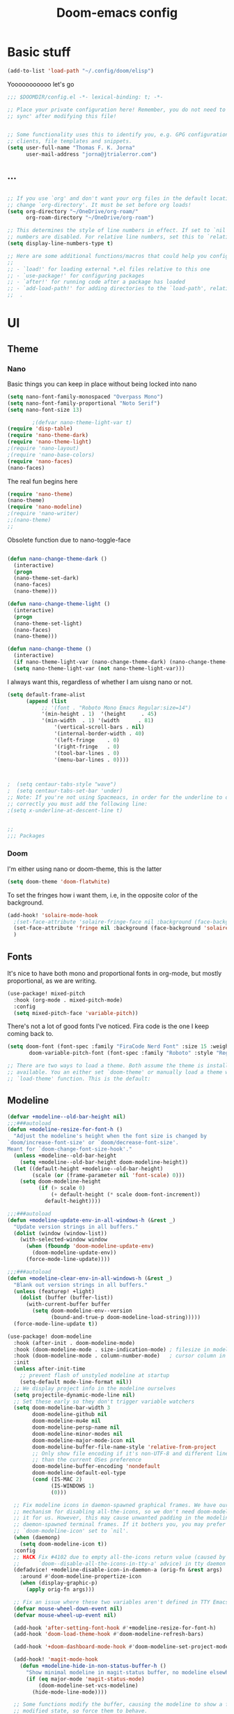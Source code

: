 #+title:Doom-emacs config
* Basic stuff
#+begin_src emacs-lisp :tangle yes
(add-to-list 'load-path "~/.config/doom/elisp")
#+end_src

  Yooooooooooo let's go

#+BEGIN_SRC emacs-lisp :tangle yes
;;; $DOOMDIR/config.el -*- lexical-binding: t; -*-

;; Place your private configuration here! Remember, you do not need to run 'doom
;; sync' after modifying this file!


;; Some functionality uses this to identify you, e.g. GPG configuration, email
;; clients, file templates and snippets.
(setq user-full-name "Thomas F. K. Jorna"
      user-mail-address "jorna@jtrialerror.com")
#+end_src
** ...
#+begin_src emacs-lisp :tangle yes

;; If you use `org' and don't want your org files in the default location below,
;; change `org-directory'. It must be set before org loads!
(setq org-directory "~/OneDrive/org-roam/"
      org-roam-directory "~/OneDrive/org-roam")

;; This determines the style of line numbers in effect. If set to `nil', line
;; numbers are disabled. For relative line numbers, set this to `relative'.
(setq display-line-numbers-type t)

;; Here are some additional functions/macros that could help you configure Doom:
;;
;; - `load!' for loading external *.el files relative to this one
;; - `use-package!' for configuring packages
;; - `after!' for running code after a package has loaded
;; - `add-load-path!' for adding directories to the `load-path', relative to
;;  .
#+end_src
* UI


** Theme
*** Nano

     Basic things you can keep in place without being locked into nano
  #+begin_src emacs-lisp :tangle no
(setq nano-font-family-monospaced "Overpass Mono")
(setq nano-font-family-proportional "Noto Serif")
(setq nano-font-size 13)

        ;(defvar nano-theme-light-var t)
(require 'disp-table)
(require 'nano-theme-dark)
(require 'nano-theme-light)
;(require 'nano-layout)
;(require 'nano-base-colors)
(require 'nano-faces)
(nano-faces)
  #+end_src

  The real fun begins here
  #+begin_src emacs-lisp :tangle no
(require 'nano-theme)
(nano-theme)
(require 'nano-modeline)
;(require 'nano-writer)
;;(nano-theme)
;;
  #+end_src

  Obsolete function due to nano-toggle-face
  #+begin_src emacs-lisp :tangle no

(defun nano-change-theme-dark ()
  (interactive)
  (progn
  (nano-theme-set-dark)
  (nano-faces)
  (nano-theme)))

(defun nano-change-theme-light ()
  (interactive)
  (progn
  (nano-theme-set-light)
  (nano-faces)
  (nano-theme)))

(defun nano-change-theme ()
  (interactive)
  (if nano-theme-light-var (nano-change-theme-dark) (nano-change-theme-light))
  (setq nano-theme-light-var (not nano-theme-light-var)))
  #+end_src

  I always want this, regardless of whether I am uisng nano or not.

  #+begin_src emacs-lisp :tangle yes
(setq default-frame-alist
      (append (list
	       ;; '(font . "Roboto Mono Emacs Regular:size=14")
	       '(min-height . 1)  '(height     . 45)
	       '(min-width  . 1) '(width      . 81)
               '(vertical-scroll-bars . nil)
               '(internal-border-width . 40)
               '(left-fringe    . 0)
               '(right-fringe   . 0)
               '(tool-bar-lines . 0)
               '(menu-bar-lines . 0))))



;  (setq centaur-tabs-style "wave")
;  (setq centaur-tabs-set-bar 'under)
;; Note: If you're not using Spacmeacs, in order for the underline to display
;; correctly you must add the following line:
;(setq x-underline-at-descent-line t)


;;
;;; Packages
  #+end_src
*** Doom
   I'm either using nano or doom-theme, this is the latter
   #+begin_src emacs-lisp :tangle yes
(setq doom-theme 'doom-flatwhite)
   #+end_src

To set the fringes how i want them, i.e, in the opposite color of the background.
#+begin_src emacs-lisp :tangle yes
(add-hook! 'solaire-mode-hook
  ;(set-face-attribute 'solaire-fringe-face nil :background (face-background 'solaire-hl-line-face))
  (set-face-attribute 'fringe nil :background (face-background 'solaire-default-face))
  )
#+end_src

** Fonts

It's nice to have both mono and proportional fonts in org-mode, but mostly proportional, as we are writing.
#+begin_src emacs-lisp :tangle yes
(use-package! mixed-pitch
  :hook (org-mode . mixed-pitch-mode)
  :config
  (setq mixed-pitch-face 'variable-pitch))
#+end_src

There's not a lot of good fonts I've noticed. Fira code is the one I keep coming back to.
#+begin_src emacs-lisp :tangle yes
(setq doom-font (font-spec :family "FiraCode Nerd Font" :size 15 :weight 'light)
       doom-variable-pitch-font (font-spec :family "Roboto" :style "Regular" :size 12 :weight 'regular))

;; There are two ways to load a theme. Both assume the theme is installed and
;; available. You an either set `doom-theme' or manually load a theme with the
;; `load-theme' function. This is the default:
#+end_src

** Modeline
#+begin_src emacs-lisp :tangle no
(defvar +modeline--old-bar-height nil)
;;;###autoload
(defun +modeline-resize-for-font-h ()
  "Adjust the modeline's height when the font size is changed by
`doom/increase-font-size' or `doom/decrease-font-size'.
Meant for `doom-change-font-size-hook'."
  (unless +modeline--old-bar-height
    (setq +modeline--old-bar-height doom-modeline-height))
  (let ((default-height +modeline--old-bar-height)
        (scale (or (frame-parameter nil 'font-scale) 0)))
    (setq doom-modeline-height
          (if (> scale 0)
              (+ default-height (* scale doom-font-increment))
            default-height))))

;;;###autoload
(defun +modeline-update-env-in-all-windows-h (&rest _)
  "Update version strings in all buffers."
  (dolist (window (window-list))
    (with-selected-window window
      (when (fboundp 'doom-modeline-update-env)
        (doom-modeline-update-env))
      (force-mode-line-update))))

;;;###autoload
(defun +modeline-clear-env-in-all-windows-h (&rest _)
  "Blank out version strings in all buffers."
  (unless (featurep! +light)
    (dolist (buffer (buffer-list))
      (with-current-buffer buffer
        (setq doom-modeline-env--version
              (bound-and-true-p doom-modeline-load-string)))))
  (force-mode-line-update t))

(use-package! doom-modeline
  :hook (after-init . doom-modeline-mode)
  :hook (doom-modeline-mode . size-indication-mode) ; filesize in modeline
  :hook (doom-modeline-mode . column-number-mode)   ; cursor column in modeline
  :init
  (unless after-init-time
    ;; prevent flash of unstyled modeline at startup
    (setq-default mode-line-format nil))
  ;; We display project info in the modeline ourselves
  (setq projectile-dynamic-mode-line nil)
  ;; Set these early so they don't trigger variable watchers
  (setq doom-modeline-bar-width 3
        doom-modeline-github nil
        doom-modeline-mu4e nil
        doom-modeline-persp-name nil
        doom-modeline-minor-modes nil
        doom-modeline-major-mode-icon nil
        doom-modeline-buffer-file-name-style 'relative-from-project
        ;; Only show file encoding if it's non-UTF-8 and different line endings
        ;; than the current OSes preference
        doom-modeline-buffer-encoding 'nondefault
        doom-modeline-default-eol-type
        (cond (IS-MAC 2)
              (IS-WINDOWS 1)
              (0)))

  ;; Fix modeline icons in daemon-spawned graphical frames. We have our own
  ;; mechanism for disabling all-the-icons, so we don't need doom-modeline to do
  ;; it for us. However, this may cause unwanted padding in the modeline in
  ;; daemon-spawned terminal frames. If it bothers you, you may prefer
  ;; `doom-modeline-icon' set to `nil'.
  (when (daemonp)
    (setq doom-modeline-icon t))
  :config
  ;; HACK Fix #4102 due to empty all-the-icons return value (caused by
  ;;      `doom--disable-all-the-icons-in-tty-a' advice) in tty daemon frames.
  (defadvice! +modeline-disable-icon-in-daemon-a (orig-fn &rest args)
    :around #'doom-modeline-propertize-icon
    (when (display-graphic-p)
      (apply orig-fn args)))

  ;; Fix an issue where these two variables aren't defined in TTY Emacs on MacOS
  (defvar mouse-wheel-down-event nil)
  (defvar mouse-wheel-up-event nil)

  (add-hook 'after-setting-font-hook #'+modeline-resize-for-font-h)
  (add-hook 'doom-load-theme-hook #'doom-modeline-refresh-bars)

  (add-hook '+doom-dashboard-mode-hook #'doom-modeline-set-project-modeline)

  (add-hook! 'magit-mode-hook
    (defun +modeline-hide-in-non-status-buffer-h ()
      "Show minimal modeline in magit-status buffer, no modeline elsewhere."
      (if (eq major-mode 'magit-status-mode)
          (doom-modeline-set-vcs-modeline)
        (hide-mode-line-mode))))

  ;; Some functions modify the buffer, causing the modeline to show a false
  ;; modified state, so force them to behave.
  (defadvice! +modeline--inhibit-modification-hooks-a (orig-fn &rest args)
    :around #'ws-butler-after-save
    (with-silent-modifications (apply orig-fn args))))
#+end_src

#+begin_src emacs-lisp :tangle no
(defun doom-modeline--set-char-widths (alist)
  "Set correct widths of icons characters in ALIST."
  (while (char-table-parent char-width-table)
    (setq char-width-table (char-table-parent char-width-table)))
  (dolist (pair alist)
    (let ((width 1)
          (chars (cdr pair))
          (table (make-char-table nil)))
      (dolist (char chars)
        (set-char-table-range table char width))
      (optimize-char-table table)
      (set-char-table-parent table char-width-table)
      (setq char-width-table table))))

#+end_src
*** Doom-modeline settings

#+begin_src elisp :tangle yes
(after! doom-modeline
  (setq doom-modeline-enable-word-count t
        doom-modeline-header-line nil
        ;doom-modeline-hud nil
        doom-themes-padded-modeline t
        doom-flatwhite-brighter-modeline nil
        doom-plain-brighter-modeline nil))
(add-hook! 'doom-modeline-mode-hook
           (progn
  (set-face-attribute 'header-line nil
                      :background (face-background 'mode-line)
                      :foreground (face-foreground 'mode-line))
  ))
#+end_src

Trying to make my own thing work
#+begin_src emacs-lisp :tangle yes
(after! doom-modeline
  (doom-modeline-def-modeline 'main
    '(bar matches buffer-info vcs word-count)
    '(buffer-position misc-info major-mode)))
#+end_src

*** Mlscroll

    Very cool indicator of where you are in the buffer. Works not that well with `doom-modeline` though.

#+begin_src emacs-lisp :tangle no
(use-package! mlscroll
  :preface
  ;(setq mlscroll-mode-line-font-width 9)
  :init
  (message "Init mode line %s" 'mode-line)
  (setq mlscroll-right-align nil)
  (add-to-list 'mode-line-misc-info '(:eval (mlscroll-mode-line)) 'append)
  (setq mlscroll-width-chars 15)
  (setq mlscroll-border 6)
  (setq mlscroll-in-color "#555555")
  ;(setq mlscroll-mode-line-font-width 9)
  :config
  (mlscroll-mode 1)
  ;(setq mlscroll-mode-line-font-with 9)
  )
#+end_src



** Startup

   #+begin_src emacs-lisp :tangle no
(use-package! dashboard
  :init
  (dashboard-setup-startup-hook)
  ;(setq initial-buffer-choice
  ;      (lambda () (get-buffer "*dashboard*")))
  :config
  (setq dashboard-center-content t
        dashboard-banner-logo-title "Emacs"
        dashboard-startup-banner 'logo
        dashboard-set-file-icons t
        dashboard-set-heading-icons t
        dashboard-set-init-info t
        dashboard-week-agenda t
        ))
   #+end_src

** Centaur tabs

Love me some tabs, but the doom defaults could be better.
#+begin_src emacs-lisp :tangle yes
(after! centaur-tabs
  (setq centaur-tabs-style "wave"))
#+end_src

** Ivy
The Doom defaults are nice, but I really dislike that  the size of the posframe keeps changing.
Also I want it to be on top and with some margin, which requires some extra config
#+begin_src emacs-lisp :tangle no
(defvar ivy-posframewidth 120)
(setq ivy-posframe-width
  (round (* 0.6 (frame-width))))

;; Please just keep the width fixed
(defun set-ivy-posframe-width ()
  (progn
(setq ivy-posframe-width
  (round (* 0.6 (frame-width))))
(setq      ivy-posframe-parameters
        `((min-width . 90)
          (width . ,ivy-posframe-width)
          (height . ,ivy-height)
          ))))

(defun posframe-poshandler-frame-top-center-margin (info)
  "Posframe's position handler.
Get a position which let posframe stay onto its
parent-frame's top center.  The structure of INFO can
be found in docstring of `posframe-show'."
  (cons (/ (- (plist-get info :parent-frame-width)
              (plist-get info :posframe-width))
           2)
        100))

(defun thomas/ivy-posframe-display-at-frame-top-center (str)
  (ivy-posframe--display str #'posframe-poshandler-frame-top-center-margin))


(use-package! ivy-posframe
  :hook (ivy-mode . ivy-posframe-mode)
  :config
  (add-hook! 'ivy-posframe-hook #'set-ivy-posframe-width)
  (setq ivy-fixed-height-minibuffer nil
        ivy-posframe-display-functions-alist '((t . thomas/ivy-posframe-display-at-frame-top-center))
        ivy-posframe-border-width 2
        ivy-posframe-parameters
        `((min-width . 90)
          (width . ,ivy-posframe-width)
          (min-height . ,ivy-height)
          (height . ,ivy-height)
          ))

  ;; default to posframe display function
  ;(setf (alist-get t ivy-posframe-display-functions-alist)
  ;      #'+ivy-display-at-frame-center-near-bottom-fn)


  ;; posframe doesn't work well with async sources (the posframe will
  ;; occasionally stop responding/redrawing), and causes violent resizing of the
  ;; posframe.
  (dolist (fn '(swiper counsel-rg counsel-grep counsel-git-grep))
    (setf (alist-get fn ivy-posframe-display-functions-alist)
          #'ivy-display-function-fallback))

  (add-hook 'doom-after-reload-hook #'posframe-delete-all))
#+end_src

* Org-Mode customization


Allows you to jump in and out of latex fragments without using `C-c C-x C-l` all the time, beautiful.
#+begin_src emacs-lisp :tangle yes
(use-package! org-fragtog
  :after org
  :hook (org-mode . org-fragtog-mode)
  )

#+end_src

Org-appear for everything else.
#+begin_src emacs-lisp :tangle yes
(use-package! org-appear
  :after org
  :hook (org-mode . org-appear-mode)
  :config (setq
           org-appear-autolinks t
           org-appear-autoentities t
           org-appear-autosubmarkers t ))


#+end_src

Buggy yet beautiful transclusion of org-content from another file in the current buffer. Very cool that this is possible, but I don't use it consistently as the "code" is kind of a bitch to write and gets rid of org-roam links.
#+begin_src emacs-lisp :tangle yes
(use-package! org-transclusion
  :after org-roam
  )
#+end_src

Having zero-width spaces can be very useful /sometimes/​!
#+begin_src emacs-lisp :tangle yes

(map! :map org-mode-map
:nie "C-M-SPC" (cmd! (insert "\u200B")))
#+end_src

** Org-roam
Fantastic package which allows you to backlink etc.

*** v2 baby
#+begin_src emacs-lisp :tangle yes
(setq org-roam-v2-ack t)

(use-package! org-roam
  :after org
  :config
  (setq org-roam-v2-ack t)
  (setq org-roam-mode-sections
        (list #'org-roam-backlinks-insert-section
              #'org-roam-reflinks-insert-section
              #'org-roam-unlinked-references-insert-section))
  (org-roam-setup))
 #+end_src

*** Hotter Buffer
#+begin_src emacs-lisp :tangle yes
(defun org-roam-buffer-setup ()
  "Function to make org-roam-buffer more pretty."
  (progn
    (setq-local olivetti-body-width 44)
    (variable-pitch-mode 1)
    (olivetti-mode 1)
    (centaur-tabs-local-mode -1)

  (set-face-background 'magit-section-highlight (face-background 'default))))

(after! org-roam
(add-hook! 'org-roam-mode-hook #'org-roam-buffer-setup))
#+end_src
*** Org-Roam-UI
My baby

#+begin_src emacs-lisp :tangle yes
(use-package! org-roam-ui
  :after org-roam
  :config
  (setq org-roam-ui-open-on-start nil)
  (setq org-roam-ui-browser-function #'xwidget-webkit-browse-url))
#+end_src


*** Org-roam-capture templates

#+begin_src emacs-lisp :tangle yes
(after! org-roam
    (setq org-roam-capture-templates
          `(("s" "standard" plain "%?"
     :if-new
     (file+head "%<%Y%m%d%H%M%S>-${slug}.org"
      "#+title: ${title}\n#+filetags: \n\n ")
     :unnarrowed t)
        ("d" "definition" plain
         "%?"
         :if-new
         (file+head "${slug}.org" "#+title: ${title}\n#+filetags: definition \n\n* Definition\n\n\n* Examples\n")
         :unnarrowed t)
        ("r" "ref" plain "%?"
           :if-new
           (file+head "${citekey}.org"
           "#+title: ${slug}: ${title}\n
\n#+filetags: reference ${keywords} \n
\n* ${title}\n\n
\n* Summary
\n\n\n* Rough note space\n")
           :unnarrowed t)
          ("p" "person" plain "%?"
           :if-new
           (file+head "${slug}.org" "%^{relation|some guy|family|friend|colleague}p %^{birthday}p %^{address}p
,#+title:${slug}\n#+filetags: :person: \n"
                      :unnarrowed t)))))

#+end_src

*** Server
**** Protocol
#+begin_src emacs-lisp :tangle no

;; Since the org module lazy loads org-protocol (waits until an org URL is
;; detected), we can safely chain `org-roam-protocol' to it.
(use-package! org-roam-protocol
  :after org-protocol)
#+end_src

**** Actual server
#+begin_src emacs-lisp :tangle no

(use-package! org-roam-server
  :after org-roam
  :config
  (setq org-roam-server-host "127.0.0.1"
        org-roam-server-port 8081
        org-roam-server-authenticate nil
        org-roam-server-export-inline-images t
        org-roam-server-serve-files nil
        org-roam-server-served-file-extensions '("pdf" "mp4" "ogv")
        org-roam-server-network-poll t
        org-roam-server-network-arrows nil
        org-roam-server-network-label-truncate t
        org-roam-server-network-label-truncate-length 60
        org-roam-server-network-label-wrap-length 20
        org-roam-server-network-vis-options "{\"physics\": {\"stabilization\": {\"iterations\": 100}}}"
        ;i;"{\"physics\": {\"enabled\": true, \"barnesHut\":{\"gravitationalConstant\" : -6000, \"avoidOverlap\" : 0.5, \"springLength\" : 200}, \"stabilization\": {\"enabled\": true, \"iterations\": 30}},
        ;;\"edges\": {\"physics\": true, \"hidden\": false, \"smooth\": {\"enabled\": false, \"type\": \"continuous\"}}}"
        org-roam-server-cite-edge-dashes nil
        org-roam-server-extra-cite-edge-options (list (cons 'width 3))
        ))
#+end_src

Org-roam server does not really work well with with `smart-parens` for some reason, this fixes that.
#+begin_src emacs-lisp :tangle no
(defun org-roam-server-open ()
    "Ensure the server is active, then open the roam graph."
    (interactive)
    (smartparens-global-mode -1)
    (org-roam-server-mode 1)
    (browse-url-xdg-open (format "http://localhost:%d" org-roam-server-port))
    (smartparens-global-mode 1))

;; automatically enable server-mode
(after! org-roam
  (smartparens-global-mode -1)
  (org-roam-server-mode)
  (smartparens-global-mode 1))
#+end_src

*** Citations
#+begin_src emacs-lisp :tangle yes
(use-package! org-ref
    ;:after org-roam
    :config
    (setq
         org-ref-completion-library 'org-ref-ivy-cite
         org-ref-get-pdf-filename-function 'org-ref-get-pdf-filename-helm-bibtex
         org-ref-default-bibliography (list "/Users/thomas/OneDrive/org-roam/bib/Library.bib")
         org-ref-bibliography-notes "/Users/thomas/OneDrive/org-roam/bibnotes.org"
         org-ref-note-title-format "* %y - %t\n :PROPERTIES:\n  :Custom_ID: %k\n  :NOTER_DOCUMENT: %F\n :ROAM_KEY: cite:%k\n  :AUTHOR: %9a\n  :JOURNAL: %j\n  :YEAR: %y\n  :VOLUME: %v\n  :PAGES: %p\n  :DOI: %D\n  :URL: %U\n :END:\n\n"
         org-ref-notes-directory "/Users/thomas/OneDrive/org-roam/"
         org-ref-notes-function 'orb-edit-notes
    ))

(after! org-ref
(setq
 bibtex-completion-notes-path "/Users/thomas/OneDrive/org-roam/"
 bibtex-completion-bibliography "/Users/thomas/OneDrive/org-roam/bib/Library.bib"
 bibtex-completion-pdf-field "file"
 bibtex-completion-notes-template-multiple-files
 (concat
  "#+TITLE: ${title}\n"
  "#+ROAM_KEY: cite:${=key=}\n"
  "* TODO Notes\n"
  ":PROPERTIES:\n"
  ":Custom_ID: ${=key=}\n"
  ":NOTER_DOCUMENT: %(orb-process-file-field \"${=key=}\")\n"
  ":AUTHOR: ${author-abbrev}\n"
  ":JOURNAL: ${journaltitle}\n"
  ":DATE: ${date}\n"
  ":YEAR: ${year}\n"
  ":DOI: ${doi}\n"
  ":URL: ${url}\n"
  ":END:\n\n"
  )
 )
)

#+end_src

Company-org-roam seemed like a good idea, but I never use it.

#+begin_src emacs-lisp :tangle no
        (use-package! company-org-roam
  :after org-roam
  :config
  (set-company-backend! 'org-mode '(company-org-roam company-yasnippet company-dabbrev)))
#+end_src

ORB
#+begin_src emacs-lisp :tangle yes

(use-package! org-roam-bibtex
  :after org-roam
  :hook (org-mode . org-roam-bibtex-mode)
  :config
  (require 'org-ref)
  (setq orb-preformat-keywords
   '("citekey" "title" "url" "file" "author-or-editor" "keywords" "pdf" "doi" "author" "tags" "year" "author-bbrev")))
;)
#+end_src

** To do things with pdfs with

   Don't really use this anymore since zotero got a pdf reader
#+begin_src emacs-lisp :tangle no
   (use-package! org-noter
  :after (:any org pdf-view)
  :config
  (setq
   ;; The WM can handle splits
   ;;org-noter-notes-window-location 'other-frame
   ;; Please stop opening frames
   ;;org-noter-always-create-frame nil
   ;; I want to see the whole file
   org-noter-hide-other nil
   ;; Everything is relative to the rclone mega
   org-noter-notes-search-path "/Users/thomas/OneDrive/org-roam"
   )
  )


(use-package! org-pdftools
  :hook (org-load . org-pdftools-setup-link))
(use-package! org-noter-pdftools
  :after org-noter
  :config
  (with-eval-after-load 'pdf-annot
    (add-hook 'pdf-annot-activate-handler-functions #'org-noter-pdftools-jump-to-note)))


#+end_src

nroam puts the org-roam buffer on the bottom, much more natural and less obstrustive, but not does cause some problems.
#+begin_src emacs-lisp :tangle no
        (use-package! nroam
  :after org-roam
  :config
  (add-hook 'org-roam-mode-hook  #'nroam-setup-maybe)
)


#+end_src

*** Org-ol

    Outliners on the side, neat.

#+begin_src emacs-lisp :tangle yes
(use-package! org-ol-tree
  :after org
  :commands org-ol-tree
  :hook (org-ol-tree-mode . visual-line-mode)
  :config
  (setq org-ol-tree-ui-window-auto-resize nil
        org-ol-tree-ui-window-max-width 0.3
        org-ol-tree-ui-window-position 'left))
(map! :map org-mode-map
      :after org
      :localleader
      :desc "Outline" "O" #'org-ol-tree)
#+end_src
** Hooks

*** Hook to get rid of stars

You know what I hate? Organized lists.
No but when I'm writing I don't want org's usual indentation and stars and all that bullshit, I want it to look like a wordprocessor, so no stars!

#+begin_src emacs-lisp :tangle yes
(defun org-mode-remove-stars ()
  (font-lock-add-keywords
   nil
   '(("^\\*+ "
      (0
       (prog1 nil
         (put-text-property (match-beginning 0) (match-end 0)
                            'invisible t)))))))

(add-hook! 'org-mode-hook #'org-mode-remove-stars)
#+end_src

*** Yeah I don't know where to put this
#+begin_src emacs-lisp :tangle yes
  ;; hide title / author ... keywords

;;; Ugly org hooks
(defun nicer-org ()
  (progn
  (+org-pretty-mode 1)
  (mixed-pitch-mode 1)
  (hl-line-mode -1)
  (display-line-numbers-mode -1)
  (olivetti-mode 1)
  ;(org-num-mode 1)
  (org-superstar-mode -1)
  (org-indent-mode -1)
  ))

(add-hook! 'org-mode-hook  #'nicer-org)

#+end_src

*** Org variables

fuckin latex
For some reason it can't find the dang latex executable, so we're just adding the path to it by hand like some sort of caveman
#+begin_src emacs-lisp :tangle yes
(setq org-preview-latex-process-alist
  '((dvipng
     :programs ("/Library/TeX/texbin/latex" "/Library/TeX/texbin/dvipng")
     :description "dvi > png"
     :message "you need to install the programs: latex and dvipng."
     :image-input-type "dvi"
     :image-output-type "png"
     :image-size-adjust (1.0 . 1.0)
     :latex-compiler ("/Library/TeX/texbin/latex -interaction nonstopmode -output-directory %o %f")
     :image-converter ("/Library/TeX/texbin/dvipng -D %D -T tight -bg Transparent -o %O %f"))
    (dvisvgm
     :programs ("/Library/TeX/texbin/latex" "/Library/TeX/texbin/dvisvgm")
     :description "dvi > svg"
     :message "you need to install the programs: latex and dvisvgm."
     :image-input-type "dvi"
     :image-output-type "svg"
     :image-size-adjust (1.7 . 1.5)
     :latex-compiler ("/Library/TeX/texbin/latex -interaction nonstopmode -output-directory %o %f")
     :image-converter ("/Library/TeX/texbin/dvisvgm %f -n -b min -c %S -o %O"))
    (imagemagick
     :programs ("latex" "convert")
     :description "pdf > png"
     :message "you need to install the programs: latex and imagemagick."
     :image-input-type "pdf"
     :image-output-type "png"
     :image-size-adjust (1.0 . 1.0)
     :latex-compiler ("pdflatex -interaction nonstopmode -output-directory %o %f")
     :image-converter
     ("convert -density %D -trim -antialias %f -quality 100 %O"))))
#+end_src
#+begin_src emacs-lisp :tangle yes
(after! org
  (setq org-startup-with-latex-preview 1 ;always preview latex
        org-latex-create-formula-image-program 'dvipng
        LaTeX-command "/Library/TeX/texbin/latex"
        latex-run-command "/Library/TeX/texbin/latex"
        org-startup-with-inline-images 1 ;always preview images
        ;org-hide-leading-stars 1
        org-startup-indented nil         ; don't indent
  ;      org-startup-folded nil
        org-hidden-keywords '(filetags title author date startup roam_tags)
        org-pretty-entities 1            ; show unicode characters
        org-num-max-level 3              ; no 1.1.1.2
        org-indirect-buffer-display 'other-window
        line-spacing 3 ; let me B R E A T H E
        )
  (setenv "PATH" (concat (getenv "PATH") ":/Library/TeX/texbin")))
#+end_src

**** Better indirect buffers
Sometimes I want to move a tree to an indirect buffer, but sometimes I want to put it in another window, sometimes the same one, and sometimes to another frame. By default there are no functions for this but are controlled by ~org-indirect-buffer-display~. This is a hacky way of achieving this
#+begin_src emacs-lisp :tangle yes
(defun +org-tree-to-indirect-buffer-options (option)
    (let* ((old-value org-indirect-buffer-display))
          (progn
            (setq org-indirect-buffer-display option)
          (org-tree-to-indirect-buffer)
          (setq org-indirect-buffer-display old-value))))

(defun +org-tree-to-indirect-other-window ()
  (interactive)
  (+org-tree-to-indirect-buffer-options 'other-window))

(defun +org-tree-to-indirect-current-window ()
  (interactive)
  (+org-tree-to-indirect-buffer-options 'current-window))

(defun +org-tree-to-indirect-dedicated-frame ()
  (interactive)
  (+org-tree-to-indirect-buffer-options 'dedicated-frame))
#+end_src
*** Custom faces

A lil bigger. No a lil smaller. Peeerrrfect.
#+begin_src emacs-lisp :tangle yes
(after! org
(custom-set-faces!
  '((org-block) :background nil)
  )
  (defface redd
    '((((class color) (min-colors 88) (background light))
      :foreground "red"))
    "Red."
    :group 'basic-faces)
  (custom-set-faces!
    ;'(org-document-title :height 1.6 :weight bold)
    '(org-level-1 :height 1.3 :weight extrabold :slant normal)
    '(org-level-2 :height 1.2 :weight bold :slant normal)
    '(org-level-3 :height 1.1 :weight regular :slant normal)
    ;'(org-document-info  :inherit 'nano-face-faded)
    '(org-document-title   ;:foreground ,(doom-color 'black)
                           :family "Roboto"
                           :height 250
                           :weight medium)))
#+end_src
*** Emphasis faces

I want to be able to do some kind of custom highlighting, so = becomes =red=.
#+begin_src emacs-lisp :tangle yes
(after! org
(setq org-emphasis-alist
        '(("*" (bold))
          ("/" italic)
          ("_" underline)
          ("=" redd)
          ("~" code)
          ("+" (:strike-through t)))))
#+end_src

Ideally I would be able to add my own custom bullshit in here, but I don't know how to do that.

*** Ligatures

    Yns  make them pretty
#+begin_src emacs-lisp :tangle yes
        (after! org
(setq org-ellipsis " ▾ ")
  (appendq! +ligatures-extra-symbols
          `(:checkbox      "☐"
            :pending       "◼"
            :checkedbox    "☑"
            :list_property "∷"
            :em_dash       "—"
            :ellipses      "…"
            :arrow_right   "→"
            :arrow_left    "←"
            :title         nil
            :subtitle      "𝙩"
            :author        "𝘼"
            :date          "𝘿"
            :property      ""
            :options       "⌥"
            :startup       "⏻"
            :macro         "𝓜"
            :html_head     "🅷"
            :html          "🅗"
            :latex_class   "🄻"
            :latex_header  "🅻"
            :beamer_header "🅑"
            :latex         "🅛"
            :attr_latex    "🄛"
            :attr_html     "🄗"
            :attr_org      "⒪"
            :begin_quote   "❝"
            :end_quote     "❞"
            :caption       "☰"
            :header        "›"
            :results       "🠶"
            :begin_export  "⏩"
            :end_export    "⏪"
            :properties    ""
            :end           "∎"
            :priority_a   ,(propertize "⚑" 'face 'all-the-icons-red)
            :priority_b   ,(propertize "⬆" 'face 'all-the-icons-orange)
            :priority_c   ,(propertize "■" 'face 'all-the-icons-yellow)
            :priority_d   ,(propertize "⬇" 'face 'all-the-icons-green)
            :priority_e   ,(propertize "❓" 'face 'all-the-icons-blue)
            :roam_tags nil
            :filetags nil))
(set-ligatures! 'org-mode
  :merge t
  :checkbox      "[ ]"
  :pending       "[-]"
  :checkedbox    "[X]"
  :list_property "::"
  :em_dash       "---"
  :ellipsis      "..."
  :arrow_right   "->"
  :arrow_left    "<-"
  :title         "#+title:"
  :subtitle      "#+subtitle:"
  :author        "#+author:"
  :date          "#+date:"
  :property      "#+property:"
  :options       "#+options:"
  :startup       "#+startup:"
  :macro         "#+macro:"
  :html_head     "#+html_head:"
  :html          "#+html:"
  :latex_class   "#+latex_class:"
  :latex_header  "#+latex_header:"
  :beamer_header "#+beamer_header:"
  :latex         "#+latex:"
  :attr_latex    "#+attr_latex:"
  :attr_html     "#+attr_html:"
  :attr_org      "#+attr_org:"
  :begin_quote   "#+begin_quote"
  :end_quote     "#+end_quote"
  :caption       "#+caption:"
  :header        "#+header:"
  :begin_export  "#+begin_export"
  :end_export    "#+end_export"
  :results       "#+RESULTS:"
  :property      ":PROPERTIES:"
  :end           ":END:"
  :priority_a    "[#A]"
  :priority_b    "[#B]"
  :priority_c    "[#C]"
  :priority_d    "[#D]"
  :priority_e    "[#E]"
  :roam_tags     "#+roam_tags:"
  :filetags      "#+filetags:")
(plist-put +ligatures-extra-symbols :name "⁍")
)

(with-eval-after-load 'org
  (plist-put org-format-latex-options :background 'default))

#+end_src

** Getting Things Done

   Oh yeah this is definitely working for me I've definitely changed as a person.
*** GTD package
    It's pretty good, but it doesn't do my organizing for me sadly.
  #+begin_src emacs-lisp :tangle yes
(use-package! org-gtd
  :after org
  :config
  ;; where org-gtd will put its files. This value is also the default one.
  (setq org-gtd-directory "~/OneDrive/org-roam/")
  ;; package: https://github.com/Malabarba/org-agenda-property
  ;; this is so you can see who an item was delegated to in the agenda
  (setq org-agenda-property-list '("DELEGATED_TO"))
  ;; I think this makes the agenda easier to read
  (setq org-agenda-property-position 'next-line)
  ;; package: https://www.nongnu.org/org-edna-el/
  ;; org-edna is used to make sure that when a project task gets DONE,
  ;; the next TODO is automatically changed to NEXT.
  (setq org-edna-use-inheritance t)
  (org-edna-load)
  :bind
  (("C-c d c" . org-gtd-capture) ;; add item to inbox
  ("C-c d a" . org-agenda-list) ;; see what's on your plate today
  ("C-c d p" . org-gtd-process-inbox) ;; process entire inbox
  ("C-c d n" . org-gtd-show-all-next) ;; see all NEXT items
  ("C-c d s" . org-gtd-show-stuck-projects)) ;; see projects that don't have a NEXT item
  :init
  (bind-key "C-c c" 'org-gtd-clarify-finalize)) ;; the keybinding to hit when you're done editing an item in the processing phase
#+end_src

*** Set agenda files
Because you can't trust ~custom.el~
#+begin_src emacs-lisp :tangle yes

(setq org-agenda-files '("~/OneDrive/org-roam/inbox" "~/OneDrive/org-roam/actionable.org"
                         "~/OneDrive/org-roam/agenda.org" "~/OneDrive/org-roam/incubate.org"
                         "~/OneDrive/org-roam/openquestions.org"))
#+end_src

*** Org capture Templates

Set some capture templates, which I rarely use tbrqhwy
#+begin_src emacs-lisp :tangle yes
(after! org
(setq org-capture-templates `(("i" "Inbox"
                                 entry (file "~/OneDrive/org-roam/inbox.org")
                                 "* %?\n%U\n\n  %i"
                                 :kill-buffer t)
                                ("l" "Todo with link"
                                 entry (file "~/OneDrive/org-rom/inbox.org")
                                 "* %?\n%U\n\n  %i\n  %a"
                                 :kill-buffer t)
                                ("m" "Meeting"
                                 entry (file+headline "/Users/thomas/OneDrive/org-roam/agenda.org" "Future")
                                ,(concat "* TODO %? :meeting:\n" "<%<%Y-%m-%d %a %H:00>>"))
                                ("o" "Open Question Thesis"
                                 entry (file+headline "~/OneDrive/org-roam/openquestions.org" "Questions")
                                 "* OPEN %? \n %U\n")))
(set-face-attribute 'org-headline-done nil :strike-through t)
)
#+end_src
*** Org-super agenda

Why yes, I also copied this one example from the ~org-super-agenda~ github, how could you tell?

This does not work nearly as well as I would like it to, like, utility wise. Way too long, way too much information, bubububuh. I want more of a calendar than an agenda I think.
 #+begin_src emacs-lisp :tangle yes
(use-package! org-super-agenda
  :hook (org-agenda-mode . org-super-agenda-mode)
)


  (setq org-agenda-skip-scheduled-if-done t
      org-agenda-skip-deadline-if-done t
      org-agenda-include-deadlines t
      org-agenda-include-diary t
      org-agenda-block-separator nil
      org-agenda-compact-blocks t
      org-agenda-start-with-log-mode t
      org-agenda-start-day nil)
(setq org-agenda-custom-commands
      '(("d" "Get Things DONE"
         ((agenda "" ((org-agenda-span 1)
                      (org-super-agenda-groups
                       '((:name "Today"
                                :time-grid t
                                :date nil
                                :todo "TODAY"
                                :scheduled nil
                                :order 1)))))
          (alltodo "" ((org-agenda-overriding-header "")
                       (org-super-agenda-groups
                        '((:discard (:todo "TODO"))
                          (:name "Important"
                                 :tag "Important"
                                 :priority "A"
                                 :order 1)
                          (:name "Due Today"
                                 :deadline today
                                 :order 2)
                          (:name "Due Soon"
                                 :deadline future
                                 :order 8)
                          (:name "Overdue"
                                 :deadline past
                                 :order 7)
                          (:name "Thesis"
                                 :tag "thesis"
                                 :order 10)
                          (:name "ESN"
                                 :tag "esn"
                                 :order 12)
                          (:name "JOTE"
                                 :tag "jote"
                                 :order 13)
                          (:name "Emacs"
                                 :tag "emacs"
                                 :order 14)
                          (:name "Home"
                                 :tag "home"
                                 :order 30)
                          (:name "Waiting"
                                 :todo "WAITING"
                                 :order 20)
                          (:name "Notes"
                                 :tag "notes"
                                 :order 20)
                          ;(:name "Open Questions"
                          ;       :todo "OPEN"
                          ;       :order 3)
                          (:name "trivial"
                                 :priority<= "C"
                                 :tag ("Trivial" "Unimportant")
                                 :todo ("SOMEDAY" )
                                 :order 90)
                          (:discard (:tag ("Chore" "Routine" "Daily")))))))))))

 #+end_src

*** Notifications

I want notifications to work so bad but it just isn't working :(
Seems like ~alert~ is not working, should fix that at some point.
#+begin_src emacs-lisp :tangle no
(use-package! org-notifications
  :init (org-notifications-start) )
#+end_src

** Nice writing environment for big babies
Nice big border with the color of the fringe
#+begin_src emacs-lisp :tangle yes
(setq default-frame-alist
      (append (list
	       ;; '(font . "Roboto Mono Emacs Regular:size=14")
	       '(min-height . 1)  '(height     . 45)
	       '(min-width  . 1) '(width      . 81)
               '(vertical-scroll-bars . nil)
               '(internal-border-width . 30)
               '(left-fringe    . 0)
               '(right-fringe   . 0)
               '(tool-bar-lines . 0)
               '(menu-bar-lines . 0))))

(add-hook! 'solaire-mode-hook (set-face-background 'internal-border (face-background 'fringe)))

(set-frame-parameter nil 'internal-border-width 60)
#+end_src

*** Paper-like header/mode-line
Lil' minor mode which gives you a nice distraction free header and footer. At the moment its automatically enabled in org-mode, but I would like it to only be enabled in "writing" buffers, not sure how to implement that yet though.

#+begin_src emacs-lisp :tangle yes
(defvar writing-header--default-format header-line-format
  "Storage for the default `mode-line-format'.
So it can be restored when 'writer-header-line-mode' is disabled.")

(defvar writing-modeline--default-format mode-line-format)

(define-minor-mode writing-header-line-mode
  "Adds a bar with the same color as the fringe as the header-line.
Imitates the look of wordprocessors a bit."
  :init-value nil
  :global nil
  (if writing-header-line-mode
      (progn
      (setq header-line-format
            (concat
             (propertize " " 'display (list 'space :width 'left-fringe) 'face 'fringe)
             (propertize " " 'display (list 'space :width 'left-margin) 'face (list (list :height 400) 'default))
             (propertize " " 'display (list 'space :width 'text) 'face (list (list :height 400) 'default))
             ;(propertize (format " %dW" (count-words (point-min) (point-max))) 'face 'default)
             (propertize " " 'display (list 'space :width 'left-margin) 'face (list (list :height 400) 'default))
    ;;(propertize (format " %dW" (count-words (point-min) (point-max))) 'face 'fringe)
   ;; '("" mode-line-misc-info)
             (propertize " " 'display (list 'space :width 'left-fringe) 'face 'fringe))) ;
        (setq mode-line-format header-line-format))
    (setq header-line-format writing-header--default-format
          mode-line-format writing-modeline--default-format)))
#+end_src

**** Experiment with Rougier's double modeline

#+begin_src emacs-lisp :tangle no
;; -------------------------------------------------------------------
;; A proof of concept for a multi header or mode line
;;
;; Multi line header or mode line is made possible by generating an
;; SVG image made of two small lines of text. It is certainly memory
;; hungry but it seems to be fast enough to display line/column while
;; typing text. It can probably be extended in a number of ways.
;;
;; Feel free to modify it for your own needs.
;; -------------------------------------------------------------------
(require 'svg)

(defun tag (line-1 font-size-1 font-family-1 foreground-1
            line-2 font-size-2 font-family-2 foreground-2
            left)
  (let* ((font-size-1   (or font-size-1 14))
         (char-width-1  (* font-size-1 0.6))
         (char-height-1 (+ font-size-1 0.0))
         (width-1       (* char-width-1 20))
         (height-1      (+ (* char-height-1 2) 1))

         (font-size-2   (or font-size-2 14))
         (char-width-2  (* font-size-2 0.6))
         (char-height-2 (+ font-size-2 0.0))
         (width-2       (* char-width-2 20))
         (height-2      (+ (* char-height-2 2) 1))

         (width         (max width-1 width-2))
         (height        (max height-1 height-2))

         (x1 (if left 0 (- width (* char-width-1 (+ (length line-1) .0)))))
         (x2 (if left 0 (- width (* char-width-2 (+ (length line-2) .0)))))
         (y1 char-height-1)
         (y2 (+ (* char-height-2 2) 1))
         (svg (svg-create width height)))
    (svg-text svg line-1
              :font-family font-family-1
              :font-size font-size-1 :fill foreground-1
              :x x1 :y y1)

    (svg-text svg line-2
              :font-family font-family-2
              :font-size font-size-2 :fill foreground-2
              :x x2 :y y2)
    svg))

(define-key mode-line-major-mode-keymap [header-line]
  (lookup-key mode-line-major-mode-keymap [mode-line]))

(defun mode-line-render (left right)
  (let* ((available-width (- (window-width) (length left))))
    (format (format "%%s %%%ds" available-width) left right)))

(setq header-line-format
     '((:eval
       (mode-line-render
        (format-mode-line
          (propertize (make-string 20 ?\ )
                      'display (svg-image
                        (tag (format-mode-line "%m") 12 "Roboto Mono Light" "#00008b"
                             (format-mode-line "%b") 14 "Roboto Mono"       "black"
                             t) :ascent 100)))
        (format-mode-line
          (propertize (make-string 18 ?\ )
                      'display (svg-image
                        (tag (format-mode-line "GNU Emacs 26.3  ") 12 "Roboto Mono Light" "#00008b"
                             (format-mode-line "%4l:%2c") 12 "Roboto Mono Light" "#999999"
                             nil) :ascent 100)))))))
#+end_src


**** My much better version
#+begin_src emacs-lisp :tangle yes
(defcustom double-modeline-margin-inner-height 60
  "inner"
  :type 'integer)
(defcustom double-modeline-margin-outer-height 10
  "outer"
  :type 'integer)
#+end_src
#+begin_src emacs-lisp :tangle yes
(after! org
        (require 'svg))
(defun make-svg-rectangle (width height-1 bg-1 height-2 bg-2)
  (let* ((svg (svg-create width (+ height-1 height-2))))
    (svg-rectangle svg 0 0 width height-1 :fill-color bg-1)
    (svg-rectangle svg 0 height-1 width height-2 :fill-color bg-2)
    svg))

(defun make-svg-rectangles (width height-1 bg-1 &rest other)
  (let* ((temptt 0)
         (height-temp height-1)
         (svg (svg-create width
                           (+ height-1
                             (dotimes
                                (i (/ (length other) 2) temptt)
                                         (setq temptt
                                               (+
                                          (nth (* i 2) other)
                                          temptt)))))))
    (svg-rectangle svg 0 0 width height-1 :fill-color bg-1)
    (when other
      (dotimes (i (/ (length other) 2))
    (svg-rectangle svg 0
                   (if (eq i 0) height-1
                     (setq-local height-temp
                                 (+ height-temp
                                    (nth (* (- i 2) 2) other))))
                   width
                   (nth (* i 2) other)
                   :fill-color (nth (+ (* i 2) 1) other))))
    svg))

(defun mode-line-compose (height-1 bg-1 height-2 bg-2
                                   header)
  (let* ((fringe-width (car (window-fringes nil)))
         (body-width (window-body-width nil t))
         (margin-width (* (frame-char-width)
                        (+ (car (window-margins))
                          (cdr (window-margins))))))
    (concat
  (format-mode-line
   (propertize " " 'display (svg-image
    (make-svg-rectangle fringe-width height-1
      bg-1 height-2 bg-1))))
  (format-mode-line
   (propertize " " 'display (svg-image
                            (if header
                             (make-svg-rectangle
                              (+ margin-width body-width)
                        height-1 bg-1 height-2 bg-2)
                             (make-svg-rectangle
                              (+ margin-width body-width)
                        height-2 bg-2 height-1 bg-1)))))
  (format-mode-line
   (propertize " " 'display (svg-image
    (make-svg-rectangle fringe-width height-1
      bg-1 height-2 bg-1)))))))

(defvar double-modeline--default-header-format header-line-format
  "Storage for the default `mode-line-format'.
So it can be restored when 'writer-header-line-mode' is disabled.")

(defvar double-modeline--default-modeline-format mode-line-format)

(define-minor-mode double-header-line-mode
  "Adds a bar with the same color as the fringe as the header-line.
Imitates the look of wordprocessors a bit."
  :init-value nil
  :global nil
  (if double-header-line-mode
      (progn
(set-face-attribute 'mode-line nil :box nil)
(set-face-attribute 'header-line nil :box nil)
(set-face-attribute 'mode-line-inactive nil :box nil)
        (setq header-line-format '((:eval (mode-line-compose
                                   double-modeline-margin-outer-height
                                   (face-background 'fringe)
                                   double-modeline-margin-inner-height
                                   (face-background 'default)
                                   t
                                   ))))
        (setq mode-line-format '((:eval (mode-line-compose
                                   double-modeline-margin-outer-height
                                   (face-background 'fringe)
                                   double-modeline-margin-inner-height
                                   (face-background 'default)
                                   nil
                                   )))))
    (setq header-line-format 'double-modeline--default-header-format
          mode-line-format 'double-modeline--default-modeline-format)))

(after! olivetti-mode (setq double-modeline-margin-inner-height  (round (* 0.6 (* (frame-char-width) (car (window-margins)))))))
#+end_src
*** Page-break-mode
    #+begin_src emacs-lisp :tangle yes
(use-package! page-break-mode)
    #+end_src
*** KILL obsolete pages break
#+begin_src emacs-lisp :tangle no

 (defun change-page-break ()
   (interactive)
   (font-lock-add-keywords 'org-mode
    `((,page-delimiter
       ;; variable with the regexp (usually "^\f" or "^^L")
        0
        (prog1 nil
          ;(compose-region (match-beginning 0) (match-end 0) "")
          ;(testtest)
   (put-text-property (match-beginning 0) (match-end 0)
               'display (svg-image (make-svg-rectangles
                                    ;; just to be sure
                                    (* 3 (window-body-width nil t))
                                    30 "red" 40 "yellow" 30 "red"))
          ;(put-text-property (match-beginning 0) (match-end 0) 'display (make-svg-rectangle (window-body-width nil t) 40 (face-background 'fringe) 30 (face-background 'default)))
          )) t))))
#+end_src

#+begin_src emacs-lisp :tangle no

 (defun change-page-break ()
   (interactive)
   (font-lock-add-keywords 'org-mode
    `((,page-delimiter
       ;; variable with the regexp (usually "^\f" or "^^L")
        0
        (prog1 nil
          ;(compose-region (match-beginning 0) (match-end 0) "")
          ;(testtest)
          ;(put-text-property (match-beginning 0) (match-end 0) 'display (make-svg-rectangle (window-body-width nil t) 40 (face-background 'fringe) 30 (face-background 'default)))
;; don't display ^L
          (make-line-break (* (frame-char-width) (car (window-margins)))
                           (face-background 'default) 40 (face-background 'fringe))) t))))

(defun make-line-break (h1 bg1 h2 bg2)
         (compose-region (match-beginning 0) (match-end 0) "")
          ;; make an overlay (like in hl-line)
          (let ((pdl (make-overlay (line-beginning-position)                                   (line-beginning-position 2))))
            (overlay-put pdl 'put-image t)
            ;(overlay-put pdl 'after-string
            ;             (propertize "x"
            ;                         'display (list (list 'margin 'left-margin)
            ;                                        (svg-image (make-svg-rectangles (* (frame-char-width) (car (window-margins))) h1 bg1 h2 bg2 h1 bg1 )))))
            (overlay-put pdl 'before-string
                         (concat
                         (propertize "x"
                                     'display (list (list 'margin 'right-margin)
                                                    (svg-image (make-svg-rectangles (* (frame-char-width) (car (window-margins))) h1 bg1 h2 bg2 h1 bg1))))
                         (propertize "x"
                                     'display (list (list 'margin 'left-margin)
                                                    (svg-image (make-svg-rectangles (* (frame-char-width) (car (window-margins))) h1 bg1 h2 bg2 h1 bg1 ))))))
            (overlay-put pdl 'map image-map)
            (overlay-put pdl  'display (svg-image (make-svg-rectangles (- (window-body-width nil t) 0 ) h1 bg1 h2 bg2 h1 bg1)))
            (overlay-put pdl 'modification-hooks
                         ;; these arguments are received from modification-hooks
                         '((lambda (overlay after-p begin end &optional length)
                             (delete-overlay overlay))))
               (overlay-put pdl 'insert-in-front-hooks                         '((lambda (overlay after-p begin end &optional length)
                            (delete-overlay overlay))))))


#+end_src
This should go somewhere else
#+begin_src emacs-lisp :tangle no
(after! org (change-page-break))
#+end_src
#+begin_src emacs-lisp :tangle no
(defun testtest ()
  (interactive)
  (aayyy 30 (face-background 'default) 40 (face-background 'fringe)))

(defun aayyy (h1 bg1 h2 bg2)
  (progn
   ;(concat
   ;(propertize " "
   ;'display '((margin left-margin) "a"))
   ;(propertize " "
    ;           'display '((margin right-margin) "b"))
   (insert-image (svg-image (make-svg-rectangles (* (frame-char-width) (car (window-margins))) h1 bg1 h2 bg2 h1 bg1)) nil 'left-margin)
   (insert-image (svg-image (make-svg-rectangles (* (frame-char-width) (cdr (window-margins))) h1 bg1 h2 bg2 h1 bg1)) nil 'right-margin)
   (insert (propertize " "
               'display (svg-image (make-svg-rectangles (window-body-width nil t) h1 bg1 h2 bg2 h1 bg1))))
        ))
#+end_src

**** Pseudocode to get what i want

This basically sets up the structure for how I want the minor-mode to work. It's not very complicated and there are probably a lot of edge cases, but its rather close to what I want ti

#+begin_src emacs-lisp :tangle no
(defun change-lines-hook ()
  (unless (check-if-we-need-to-change-anything)
  (disable-all-my-overlays)
  (put-overlays)))

;;either
(add-hook! 'after-save-hook 'change-lines-hook)

;;or, much too expensive probably.
(add-hook! 'after-change-functions 'change-lines-hook)
;mwah maybe okay, org-num-verify also does this and it's somewhat complicated. Really depends on how hard it is to change things.

(defun check-if-no-annoying-env ()
;; some regex which determines where we are in basically anything that's not a paragraph, such as a heading, a latex environment, a link , a table, or a src block
;; There's probably a function that already does this
;; This is not super important for environtments since the overlay won't be part of the text, but it do be kind of annoying
;(org-at-table-p)
;(org-at-property-p)
;(org-at-property-drawer-p)
;(org-at-property-block-p)
;(org-at-block-p)
;(org-at-heading-p)
;(org-at-heading-or-item-p)
;(org-at-planning-p)

        ;check whether we are in a paragraph and not a latex section
(and (eq (car  (org--paragraph-at-point) 'headline))
    (not (latex))))

(define-minor-mode auto-page-break-overlay-mode nil
  "Adds out page breaks, neat."
  :global nil
  :group wysiwyg
  (if auto-page-break-overlay-mode
      (setq some-defaults-i-need-to-rememeber)
      (progn
        (run-once)
        (add-hooks)
        ;change-lines
        )
      (progn    ;else
        (remove-my-overlays)
        (remove-hooks)
        ;change-lines
        (setq-default some-defaults-i-need-to-remember)
        ))
        )



#+end_src

Big problem with visual line approach is that you cannot scale past a certain point, only until the margins run out, when it suddenly scaling becomes bigger font size.
I need to make this work with olivetti mode better, or if necessary implement it myself. Don't really want to do that though, would rather rely on olivetti mode.
 #+begin_src emacs-lisp :tangle no
;; custom pagebreakinterval
(defcustom pagebreakinterval 40)

;; getting visual line number pos
(defun get-visual-line-number-pos (number)
  ...
        )
;; putting the overlay there
(defun put-overlays ()
(dotimes (i (/ (count-screen-lines) pagebreakinterval))
  (make-overlay (visual-line-number (* pagebreakinterval i)) ;start
                (same)                                       ;end
                'display (svg-image (rectangle))             ;
                )))

;;
(defun check-if-we-need-to-change-anything ()
  "Check if we need to change anything."
  (dolist (list-of-overlays overlay)
    (if (eq (position overlay) (* pagebreakinterval i)) t
      (add-to-list 'overlays-to-change (overlay . new-pos)))))

;; some way of making sure that stays like it should
 #+end_src
Another way of keeping track of position would be keeping track of the number of charachters and setting, somewhat intelligently, a "characters of a certain size per page".
    - Pros
      + Don't care about changing lines
      + Finding nth carachter is easier
    - Cons
      + Can happen in the middle of a visual line (would be on me to compute that). This makes inserting the page-break even trickier
      + Possibly more computation heavy, but probably not, the other thing is already very heavy

#+begin_src emacs-lisp :tangle no
;;similar as above, only the (check-if-we-need-to-change-anything)
;; and (put-overlays) need to change
(defcustom number-of-charchters-per-page 2500
  "Page is like 500 words, word has 5 characters by default, badabing badoom.")

(defun put-overlays-chars ()
  (dotimes (i (round (/ (char-count) number-of-characters-per-page)))
    (if (check-if-no-annoying-env)
        (make-overlay (* number-of-charachters-per-page i)
                      (same)
                      'display etc)
      (progn   ;else
        (make-overlay (+ (* number-of-charachters-per-page i) (check-closest-distance-to-safety)) ;;maybe do it anyway if it's too far
                      etc
                      )
        )
)))
#+end_src

ANSWER: I should use both! Count characters, but also lines: if there are too many lines, pagebreak, if there are too many characters, page break as well! Maybe just use the lines then anyway.

**** Creating some cohesion between margins, line-numbers and font-size

     One of the big problems i need to solve (or opitons i need to provide) is whether zooming=zooming or zooming=scaling, i.e. does it just change the visual appearance of everything or does it increase the font size?
     I think the best would be if that were two options, and by default it would do it badly like you would expect, and then I provide a new command which keeps everything nice.

     The main problem now is that the margins do not scale at all when zooming. This is probably something mr olivetti can fix, but I should take it into account nonetheless.

**** Remembering pages

    I should just create a list with pages.
Either with line or character positions. I can update this instead of the page immediately, should save some trouble.
    #+begin_src emacs-lisp :tangle no
(setq page-list (0))
    #+end_src

**** Numbering pages

I would like to not only have pages, but give them a page number, you know, for that extra pizzaz.

The way to do this is probably to
 a) keep track of page numbers, see above
 b) give ~make-svg-rectangles~ the possibility of having a page number displayed
 c) give the big assigning function/minor mode the tools to assign it to it
#+begin_src emacs-lisp :tangle no
;; for the svg
(defun make-svg-rectangles h1 bg1 &opt page &rest other
       "yayayya"
       ;;let part
       ..
       ...
       ...
;; actual svg part
      (when page
       (svg-text svg
                 page ; maybe have options for roman numerals at some point
                 :font-size 60 ;idk
                 :x (round (/ (margin-width-pixel) 2))
                 :y (/ h1 2)
                 :text-anchor "middle"
                 :fill-color (foreground-color 'comment)
                 ))

       )
#+end_src


I want thing to be in the middle, and  with olivetti mode the fringes become larger so it looks like a word processor, fantastic!



#+begin_src emacs-lisp :tangle yes
(use-package! olivetti
  :after org
  ;:hook (olivetti-mode . double-header-line-mode)
  :config
    (setq olivetti-min-body-width 50
          olivetti-body-width 80
          olivetti-style 'fancy ; fantastic new layout
          olivetti-margin-width 12)
    (add-hook! 'olivetti-mode-hook (window-divider-mode -1))
    (add-hook! 'olivetti-mode-hook (set-face-attribute 'window-divider nil :foreground (face-background 'fringe) :background (face-background 'fringe)))
    (add-hook! 'olivetti-mode-hook (set-face-attribute 'vertical-border nil :foreground (face-background 'fringe) :background (face-background 'fringe)))
    )
#+end_src
*** Trying to get overviews
#+begin_src emacs-lisp :tangle yes
(require 'org-inlinetask)
#+end_src

#+begin_src emacs-lisp :tangle yes
;(use-package! org-sidebar
;  :after org
;  :config
  ;(setq org-sidebar-default-fns '(org-sidebar--todo-items))
  ;(add-hook! 'org-sidebar-window-after-display-hook (solaire-mode 1))
;   )
#+end_src
*************** TODO tasktask
*************** END

#+begin_src emacs-lisp :tangle yes
(after! org
  (remove-hook 'org-agenda-finalize-hook '+org-exclude-agenda-buffers-from-workspace-h)
  (remove-hook 'org-agenda-finalize-hook
               '+org-defer-mode-in-agenda-buffers-h))

(defun thomas/org-get-overview ()
  "Open outline and sidebar."
  (progn
    (org-ol-tree)
    (org-sidebar)))
#+end_src


*** STAY FOCUSED
 Pretty cool: focus only the paragraph you're looking at. Don't really use it though.
 #+begin_src emacs-lisp :tangle yes
(use-package! focus
  :after org-roam
  :config
        (add-to-list 'focus-mode-to-thing '(org-mode . paragraph))
  )
;(require 'nano-writer)
 #+end_src

*** My eyes, they don't work so good no more
 Increase the font-size a bit in org-mode

 FIXME: This is not how you do that dipshit
 This increas the font size every singe time you open an org file, not ideal.
 #+begin_src emacs-lisp :tangle no
(add-hook! 'org-mode-hook (doom/increase-font-size 1))
 #+end_src

** Custom org-mode profiles

I would like org-mode to look and behave differently depending on what kind of note I'm visiting. Sometimes I want to write in an undistracted environment, sometimes I want to take notes and see a lot of things, sometimes I am configuring this thing and other times I'm going through my tasks: there's no real reason for org to look the same for all of these, and in fact that will probably end up more distracting than anything.

I'm not sure what the best way of going about this is, but I'm thinking a minor mode will do.

#+begin_src emacs-lisp :tangle no
(define-minor-mode org-profile-mode
  "Sets a profile of hooks and minor-modes depending on the file-name."
  :init-value nil
  :global t
(when org-profile-mode
  (when (eq major-mode 'org-mode)
    (cond
      ((string-match-p "[0-9]\\{14\\}" buffer-file-name)
       (message "Note buffer"))
      ((string-match-p "config.org" buffer-file-name)
       (message "Config buffer"))
      ((string-match-p "chapter" buffer-file-name)
       (message "chapter buffer"))
      ((org-agenda-file-p buffer-file-name)
       (message "org-agenda buffer")
        ))
  )))
#+end_src

Something like: if file name contains YYYYMMDD-whatever.org, notes profile.
If file name is in org-agedenda, GTD profile.
Else, writing? No, would be better to have writing be a separate tag/file name thing.

You should be able to indefinitely add profiles. This could be a big list, but that would get kind of hard and I don't know how those work.

For now I can just hard code it, it's fine.


** Custom Minor Modes

   Guaranteed not stolen.
Thank you Prot
#+begin_src emacs-lisp :tangle yes
;;;;;


;;
;;    Custom Minor Modes
;;
;;;;;

(define-minor-mode prot/scroll-center-cursor-mode
  "Toggle centred cursor scrolling behavior"
  :init-value nil
  :lighter " S="
  :global nil
  (if prot/scroll-center-cursor-mode
      (setq-local scroll-margin (* (frame-height) 2)
                  scroll-conservatively 0
                  maximum-scroll-margin 0.5)
    (dolist (local '(scroll-preserve-screen-position
                     scroll-conservatively
                     maximum-scroll-margin
                     scroll-margin))
      (kill-local-variable `,local)))
  )


#+end_src


Make everything variable pitch, who the hell likes reading fixed-pitch?

#+begin_src emacs-lisp :tangle yes
(define-minor-mode prot/variable-pitch-mode
  "Toggle 'mixed-pitch-modei, except for programming modes"
  :init-value nil
  :global nil
  (if prot/variable-pitch-mode
      (unless (derived-mode-p 'prog-mode)
        (variable-pitch-mode 1))
    (variable-pitch-mode -1)))
#+end_src

NO line numbers.

#+begin_src emacs-lisp :tangle yes

(define-minor-mode prot/display-line-number-mode
  "Disable line numbers, except for programming modes."
  :init-value nil
  :global nil
  (if prot/display-line-number-mode
      (unless (derived-mode-p 'prog-mode)
        (display-line-numbers-mode -1))
    (display-line-numbers-mode 1)))
#+end_src

Throw everything together, but in a bad way.
I don't use this anymore, but it did work, except for nano's writing mode, which was very hacky.
#+begin_src emacs-lisp :tangle no
(define-minor-mode thomas/writing-mode
  "Toggle mixed-pitch-mode, center-text, scroll-center and disable line numbers, in writing modes."
  :init-value nil
  :global nil
  (if thomas/writing-mode
      (unless (derived-mode-p 'prog-mode)
        (nano/writer-mode 1)
        (prot/display-line-number-mode 1)
        (prot/variable-pitch-mode 1)
        (prot/scroll-center-cursor-mode 1)
        (olivetti-mode 1)
        (focus-mode 1)
        (org-fragtog-mode 1)
        (org-roam-buffer-deactivate)
        (hl-line-mode -1)
        (org-indent-mode -1)
        (minimap-mode)
        ;(centaur-tabs-mode -1)
        ;(org-mode-restart)
        )
        (prot/display-line-number-mode -1)
        (prot/variable-pitch-mode -1)
        (prot/scroll-center-cursor-mode -1)
        (nano/writer-mode -1)
        (olivetti-mode -1)
        (focus-mode -1)
        (org-fragtog-mode -1)
        ;(centaur-tabs-mode 1 )
        (org-indent-mode 1)
        (minimap-mode -1)
        ;;(org-mode-restart)

        ))

(defun thomas/writing-mode-fun ()
  "Toggle mixed-pitch-mode, center-text, scroll-center and disable line numbers, in writing modes."
  ;;(interactive)
  (org-superstar-mode -1)
  (require 'nano-writer)
  (writer-mode)
        (prot/display-line-number-mode 1)
        (prot/mixed-pitch-mode 1)
        (prot/scroll-center-cursor-mode 1)
        (olivetti-mode 1)
  )


#+end_src

*** Nano writer mode implementation, not used atm

  #+begin_src elisp :tangle no
(defun writer-mode--num-format (numbering)
  "Alternative numbering format for org-num.
First level: 1 | xxx
Second level: 1.1 — xxx
Third level: 1.1.1 - xxx
etc."
  (if (= (length numbering) 1)
      (propertize (concat (mapconcat
                           #'number-to-string
                           numbering ".") " | " )
                  'face `(:family "Roboto Condensed"
                          :height 250
                          :foreground ,nano-color-faded))
    (propertize (concat (mapconcat
                         #'number-to-string
                         numbering ".") " — " )
                'face `(:family "Roboto Condensed"
                        :foreground ,nano-color-faded))))

;; Specific face for headline stars
;(font-lock-add-keywords 'writer-mode
;             '(("^*+ " 0 `(:family "Roboto Mono"
;                           :height 140
;                           :foreground ,nano-color-faded) prepend)
;               ) 'append)

(defun writer-mode--compute-prefixes ()
  "Compute prefix strings for regular text and headlines."

  (setq org-indent--heading-line-prefixes
        (make-vector org-indent--deepest-level nil))
  (setq org-indent--inlinetask-line-prefixes
        (make-vector org-indent--deepest-level nil))
  (setq org-indent--text-line-prefixes
        (make-vector org-indent--deepest-level nil))

  (let* ((min-indent 5)
         (indent (+ 1 (seq-max
                  (org-element-map
                      (org-element-parse-buffer) 'headline
                    #'(lambda (item)
                        (org-element-property :level item))))))
         (indent (max indent min-indent)))

  (dotimes (n org-indent--deepest-level)
    (aset org-indent--heading-line-prefixes n
          (make-string
           (min indent (max 0 (- indent 1 n))) ?\s))
    (aset org-indent--inlinetask-line-prefixes n
          (make-string indent ?\s))
    (aset org-indent--text-line-prefixes n
          (make-string indent ?\s)))))



(define-minor-mode nano/writer-mode
  "Minor mode which makes writing a lot nicer by moving all the headllines to the left."
  :init-value nil
  :global nil
  ;; Faces
  (face-remap-add-relative 'org-level-1
                           :height 180)
  (face-remap-add-relative 'org-level-2
                            :height 160)
  (face-remap-add-relative 'org-level-3
                            :height 150)
  (face-remap-add-relative 'org-document-info
                           :inherit 'nano-face-faded)
  (face-remap-add-relative 'org-document-title
                           :foreground (face-foreground 'default)
                           :family "Roboto Slab"
                           :height 200
                           :weight 'medium)
  ;; hide title / author ... keywords
  (setq-local org-hidden-keywords '(title author date startup))

  ;; Header line
  (setq header-line-format nil)

  ;; Layout
  (setq fill-column 72)
  (setq-default line-spacing 1)

  ;; Indentation
  (setq org-startup-folded nil)
  (org-indent-mode)
  (setq org-level-color-stars-only nil)
  (setq org-hide-leading-stars nil)
  (advice-add 'org-indent--compute-prefixes :override
              #'writer-mode--compute-prefixes)

  ;; Numbering
  (setq org-num-skip-unnumbered t)
  (setq org-num-skip-footnotes t)
  (setq org-num-max-level 3)
  (setq org-num-face nil)
  (org-num-mode)
  (setq org-num-format-function 'writer-mode--num-format))

;; Fringe shit
;;

  #+end_src

*** Trying to make olivetti-mode better, and failing
 #+begin_src emacs-lisp :tangle no
(setq solaire-mode-remap-fringe nil)
;(set-face-background 'solaire-fringe-face (face-background 'solaire-hl-line-face))


(setq thomas-fringe-size 500)
(setq thomas-margin-size 10)
;  "Variable which sets the size of the fringes."
;  :type 'integer
;  :group 'thomas-aesthetics)

(after! solaire-mode
  (define-minor-mode thomas-fringe-mode
  "Minor mode to hide the mode-line in the current buffer."
  :init-value nil
  :group 'thomas-aesthetics
  (if (not thomas-fringe-mode)
      (progn
        (set-face-background 'solaire-fringe-face (face-background 'solaire-default-face))
        (setq left-fringe-width nil
              right-fringe-width nil))
    (progn (set-face-background 'solaire-fringe-face (face-background 'solaire-hl-line-face))
      (setq left-fringe-width thomas-fringe-size
            right-fringe-width thomas-fringe-size
            left-margin-width thomas-margin-size
            right-margin-width thomas-margin-size)))))

;(add-hook! 'org-mode-hook #'thomas-fringe-mode)
(add-hook! thomas-fringe-mode-hook (custom-set-faces! '(solaire-fringe-face :background (face-background))))
;(setq solaire-mode-remap-fringe nil)


 #+end_src

** Org-latex export

Why does it not simply do what I intend?
#+begin_src emacs-lisp :tangle yes
                ;;;;;;;;
;;
;; org-latex-export
;;
;;;;;;;;

(after! org
   (add-to-list 'org-latex-classes
                '("tufte"
                  "\\documentclass{tufte-book}"
                  ("\\part{%s}" . "\\part*{%s}")
                  ("\\chapter{%s}" . "\\chapter*{%s}")
                  ("\\section{%s}" . "\\section*{%s}")
                  ("\\subsection{%s}" . "\\subsection*{%s}")
                  ("\\subsubsection{%s}" . "\\subsubsection*{%s}")))
   (add-to-list 'org-latex-classes
                '("memoir"
                  "\\documentclass{memoir}"
                  ("\\part{%s}" . "\\part*{%s}")
                  ("\\chapter{%s}" . "\\chapter*{%s}")
                  ("\\section{%s}" . "\\section*{%s}")
                  ("\\subsection{%s}" . "\\subsection*{%s}")
                  ("\\subsubsection{%s}" . "\\subsubsection*{%s}"))
                )
    (setq org-latex-text-markup-alist '((bold . "\\textbf{%s}")
                                        (code . protectedtexttt)
                                        (italic . "\\emph{%s}")
                                        (strike-through . "\\sout{%s}")
                                        (underline . "\\uline{%s}")
                                        (verbatim . "{\\color{red}%s}")))
(setq org-latex-default-packages-alist
      '(
 ;("AUTO" "inputenc" t
 ; ("pdflatex"))
 ;("T1" "fontenc" t
 ; ("pdflatex"))
 ("utf8" "inputenc" nil)
 ("" "graphicx" t)
 ("" "grffile" t)
 ("" "longtable" nil)
 ("" "wrapfig" nil)
 ("" "rotating" nil)
 ("normalem" "ulem" t)
 ("" "amsmath" t)
 ("" "textcomp" t)
 ("" "amssymb" t)
 ("" "capt-of" nil)
 ("style=apa, backend=biber" "biblatex" nil)
 ("" "braket" nil)
 ("" "xcolor" nil)
 ("" "hyperref" nil))
)
(setq  org-latex-pdf-process
       '("latexmk -shell-escape -bibtex -pdf %f -f")
       org-latex-compiler "xelatex"
       org-latex-bib-compiler "biber")
    )
    ;(add-to-list 'org-latex-default-packages-alist
    ;             '("" "xcolor" nil))
    ;(add-to-list 'org-latex-default-packages-alist
    ;             '("" "braket" nil))
    ;(add-to-list 'org-latex-default-packages-alist '("style=apa, backend=biber" "biblatex" nil)))
    ;(setq org-format-latex-header (concat org-format-latex-header "\n\\")))


#+end_src




* Latex
My eternal enemy

** Compilation
I almost always want to fuck around with the fonts, so XeTeX is pretty much necessary. Although I would really like to learn LuaTex, I just haven't really seen any cool usecases of it.
#+begin_src emacs-lisp :tangle yes
(add-hook! 'latex-mode-hook (setq TeX-engine 'xetex) 99)

    ;  (call-process TeX-shell nil (TeX-process-buffer-name file) nil
     ;               TeX-shell-command-option (concat command file))))
#+end_src

#+begin_src emacs-lisp :tangle yes
(after! latex
(defun latex-dwim ()
  "Compile the current file if it's a .tex file using LaTeXMK.
Otherwise compile the TeX file with the same name as the current TeXey file,
such as a .cls or .bib.
Otherwise compile all the .tex files you find using LaTexMK."
  (interactive)
  (save-buffer)
  (if-let ((files (thomas/find-tex-file))
           (command
            "latexmk -pdf -pdflatex=lualatex --synctex=1 -interaction=nonstopmode  -file-line-error ")
        (hook (nth 2 (assoc "LatexMk" TeX-command-list))))
      (if (stringp files)
      (TeX-run-format "LatexMk" (concat command files) files)
        (dolist (file files)
      (TeX-run-format "LatexMk" (concat command file) file)))
    (message "No file found, whoops.")))

(defun thomas/find-tex-file ()
  "Find the correct TeX file(s)."
  (let* ((fname (buffer-file-name))
         (ext (file-name-extension fname))
         (potential-main  (f-join (f-slash (f-parent fname)) (concat (f-base fname) ".tex")))
         (alltex (f-entries (f-parent fname) (lambda (f) (f-ext-p f "tex"))))
    (correct-file
     (cond ((string= ext "tex")
           fname)
           ((seq-contains-p '("bib" "cls" "sty") ext)
            (if (f-exists-p potential-main)
                potential
              alltex))
           (t nil))))
    correct-file)))
#+end_src

#+begin_src emacs-lisp :tangle yes
(map! :map 'doom-leader-regular-map
      :desc "LatexMk dwim" "l" #'latex-dwim)
#+end_src
#+RESULTS:
: thomas/find-tex-file

* Project management
** Treemacs
Pretty useful, and looks cool. I almost always want it on, so let's just add a hook for that.

#+begin_src emacs-lisp :tangle yes
(add-hook! 'after-init-hook #'treemacs)
#+end_src

Get rid of that fugly divider
#+begin_src emacs-lisp :tangle yes
(after! treemacs
(add-hook! 'treemacs-mode-hook (setq window-divider-mode -1
                                     variable-pitch-mode 1
                                     treemacs-follow-mode 1))
)
#+end_src
* Programming
** Regex

Emacs regex sucks. Luckily, there are packages which make this much better, including making changes visual.

#+begin_src emacs-lisp :tangle yes
(use-package! visual-regexp
  :config
        (map! :map 'doom-leader-regular-map
              (:prefix ("v" . "visual regex")
               :desc "Replace regexp" "r"#'vr/replace)))

(use-package! visual-regexp-steroids
  :after 'visual-regexp)
#+end_src
** Docs
#+begin_src emacs-lisp :tangle yes
(use-package! devdocs
  :after lsp
  :config
  (add-hook! 'devdocs-mode-hook
    (face-remap-add-relative 'variable-pitch '(:family "Noto Sans"))))
#+end_src
** LSP
LSP auto format is nice, but not as configurable as prettier, better let prettier handle it.
#+begin_src emacs-lisp :tangle yes
(add-hook! 'after-init-hook
           (progn
  (setq-hook! 'typescript-mode-hook +format-with :nil)
  (add-hook! 'typescript-mode-hook 'prettier-mode)
  (setq-hook! 'rjsx-mode-hook +format-with :nil)
  (add-hook! 'rjsx-mode-hook 'prettier-mode)
  (setq-hook! 'js2-mode-hook +format-with :nil)
  (add-hook! 'js2-mode-hook 'prettier-mode)
  (setq-hook! 'typescript-tsx-mode-hook +format-with :nil)
  (add-hook! 'typescript-tsx-mode-hook 'prettier-mode)
  ))
#+end_src

* EVA

The future is here.
#+begin_src emacs-lisp :tangle yes

(use-package! eva
:init
(setq ess-history-file "~/OneDrive/self/data/.Rhistory")
(setq ess-ask-for-ess-directory nil)
  (setq eva-ai-name "Ea"
        eva-user-name "Thomas"
        eva-user-birthday "2021-07-16"
        eva-user-short-title "Bruh"
        eva-fallback-to-emacs-idle t)
      (setq eva--idle-secs-fn #'eva--idle-secs-gnome)
  (setq eva-idle-log-path         "~/OneDrive/self/data/idle.tsv")
  (setq eva-buffer-focus-log-path "~/OneDrive/self/data/buffer-focus.tsv")
  (setq eva-buffer-info-path      "~/OneDrive/self/data/buffer-info.tsv")
  (setq eva-main-ledger-path      "~/OneDrive/self/journal/finances/l.ledger")
  (setq eva-main-datetree-path    "~/OneDrive/org-roam/diary.org")
  :config
  (setq org-journal-dir "~/OneDrive/org-roam/journal")
    (setq org-journal-file-format "%F.org")
    (require 'eva-builtin)
  (require 'eva-activity)
    (add-hook 'eva-after-load-vars-hook #'eva-check-dangling-clock)
  (add-hook 'eva-after-load-vars-hook #'eva-check-org-variables)
   (setq eva-items
        (list
         (eva-item-create :fn #'eva-greet
                          :min-hours-wait 1)

         (eva-item-create :fn #'eva-query-mood
                          :dataset "~/OneDrive/self/data/mood.tsv"
                          :min-hours-wait 1)

         (eva-item-create :fn #'eva-query-activity
                          :dataset "~/OneDrive/self/data/activities.tsv"
                          :min-hours-wait 1)

         (eva-item-create :fn #'eva-present-diary
                          :max-successes-per-day 1)

         (eva-item-create :fn #'eva-query-weight
                          :dataset "~/OneDrive/self/data/weight.tsv"
                          :max-entries-per-day 1)

         (eva-item-create :fn #'eva-plot-weight
                          :max-entries-per-day 1)

         (eva-item-create :fn #'eva-query-sleep
                          :dataset "~/OneDrive/self/data/sleep.tsv"
                          :min-hours-wait 5
                          :lookup-posted-time t)

         (eva-item-create :fn #'eva-present-ledger-report)

         (eva-item-create :fn #'eva-present-org-agenda)

         (eva-item-create :fn #'eva-query-ingredients
                          :dataset "~/OneDrive/self/data/ingredients.tsv"
                          :min-hours-wait 5)

         (eva-item-create :fn #'eva-query-cold-shower
                          :dataset "~/OneDrive/self/data/cold.tsv"
                          :max-entries-per-day 1)

         ;; you can inline define the functions too
         (eva-item-create
          :fn (eva-defun my-bye ()
                (message (eva-emit "All done for now."))
                (bury-buffer (eva-buffer-chat)))
          :min-hours-wait 0)))
        (transient-replace-suffix 'eva-dispatch '(0)
    '["General actions"
      ("q" "Quit" bury-buffer)
      ("l" "View Ledger report" eva-present-ledger-report)
      ("f" "View Ledger file" eva-present-ledger-file)
      ("a" "View Org agenda" org-agenda-list)])

  (define-key eva-chat-mode-map (kbd "l") #'eva-present-ledger-report)
  (define-key eva-chat-mode-map (kbd "a") #'org-agenda-list)

  ;; Activities
  (setq eva-activity-list
        (list (eva-activity-create :name "sleep"
                                   :cost-false-pos 3
                                   :cost-false-neg 3)

              (eva-activity-create :name "studying"
                                   :cost-false-pos 8
                                   :cost-false-neg 8)

              (eva-activity-create :name "coding"
                                   :cost-false-pos 5
                                   :cost-false-neg 5)

              (eva-activity-create :name "working"
                                   :cost-false-pos 5
                                   :cost-false-neg 5)
              (eva-activity-create :name "unknown"
                                   :cost-false-pos 0
                                   :cost-false-neg 0)))
  (eva-mode))
#+end_src
* Some other things, such as vterm
** Mail

#+begin_src emacs-lisp :tangle no
(require 'nano-mu4e)
(require 'nano-agenda)
#+end_src

Misc
#+begin_src elisp :tangle yes
        ;;;;;;;;;;;;;
;;;
;;; Other
;;;
;;;;;;;;;;;;

(setq vterm-shell "/usr/bin/fish")

(setq evil-escape-key-sequence "qd")

#+end_src

I would like to use tree-sitter instead of font-lock, but it does not really work well with .tsx and org-mode, so for now it will remain here.
#+begin_src emacs-lisp :tangle yes

;(use-package! tree-sitter
;  :config
;  (require 'tree-sitter-langs)
;  (global-tree-sitter-mode)
;  (add-hook 'tree-sitter-after-on-hook #'tree-sitter-hl-mode))


;(use-package tree-sitter-langs
;  :ensure t
;  :after tree-sitter
;  :config
; (tree-sitter-require 'tsx)
;(add-to-list 'tree-sitter-major-mode-language-alist '(typescript-tsx-mode . tsx)))
#+end_src

Colors in the info box, jeej.
#+begin_src emacs-lisp :tangle yes
(use-package! info-colors
  :commands (info-colors-fontify-node))

(add-hook 'Info-selection-hook 'info-colors-fontify-node)

#+end_src

* Keyboard shortcuts

** Great keybindings by moi

I just map everything to SPC-r because doom is not using it and r stands for roam.
#+begin_src elisp :tangle yes
(map! :leader
      (:prefix-map ("r" . "regular")
       :desc "find file"            "f"   #'org-roam-node-find
       :desc "find ref"             "F"   #'org-roam-ref-find
       :desc "center scroll"        "s"   #'prot/scroll-center-cursor-mode
       :desc "start taking notes"   "S"   #'org-noter
       :desc "toggle buffer"        "b"   #'org-roam-buffer-toggle
       :desc "insert note"          "i"   #'org-roam-node-insert
       :desc "server"               "g"   #'org-roam-server
       :desc "quit notes"           "q"   #'org-noter-kill-session
       :desc "tag (roam)"           "t"   #'org-roam-tag-add
       :desc "tag (org)"            "T"   #'org-set-tags-command
       :desc "pomodoro"             "p"   #'org-pomodoro
       :desc "change nano-theme"    "n"   #'nano-toggle-theme
       :desc "rebuid db"            "d"   #'org-roam-db-build-cache
       :desc "cite"                 "c"   #'helm-bibtex
       :desc "thesaurus this word"  "w"  #'powerthesaurus-lookup-word-at-point
       :desc "thesaurus lookup word" "W"   #'powerthesaurus-lookup-word
       :desc "outline"              "o"   #'org-ol-tree
       (:prefix  ("r" . "orui")
                :desc "orui-mode" "r" #'org-roam-ui-mode
                :desc "zoom" "z" #'orui-node-zoom
                :desc "open" "o" #'orui-open
                :desc "local" "l" #'orui-node-local
                :desc "sync theme" "t" #'orui-sync-theme
                :desc "follow" "f" #'orui-follow-mode)
       (:prefix ("m" . "transclusion")
                :desc "make link"            "m"   #'org-transclusion-make-from-link
                :desc "transclusion mode"    "t"   #'org-transclusion-mode
                :desc "add at point"         "a"   #'org-transclusion-add-at-point
                :desc "add all in buffer"    "A"   #'org-transclusion-add-all-in-buffer
                :desc "remove at point"      "r"   #'org-transclusion-remove-at-point
                :desc "remove all in buffer" "R"   #'org-transclusion-remove-all-in-buffer
                :desc "start live edit"      "s"   #'org-transclusion-live-sync-start-at-point
                :desc "stop live edit"       "S"   #'org-transclusion-live-sync-exit-at-point)
       )
      (:prefix ("d" . "GTD")
       :desc  "process inbox" "p"#'org-gtd-process-inbox
       :desc  "agenda list" "a"#'org-agenda-list
       :desc  "capture" "c"#'org-gtd-capture
       :desc  "show next" "n" #'org-gtd-show-all-next
       :desc  "show stuck project" "s" #'org-gtd-show-stuck-projects)
      )
#+end_src

#+RESULTS:
: org-gtd-show-stuck-projects

** Window movement
The default window movement keys are super cumbersome, here are some better defaults.

#+begin_src emacs-lisp :tangle yes
(map! "C-w" nil)
(global-set-key  (kbd "C-<tab>") #'evil-window-next)
 (global-set-key             (kbd "C-<iso-lefttab>") #'evil-window-prev)
     (global-set-key   (kbd "C-w") #'ace-window)

(map!
    :nvig "C-<iso-lefttab>" #'evil-window-prev
      :nvig  "C-w" #'ace-window)
(map! :nvig "C-<tab>" #'evil-window-next)
#+end_src

** Selection
Wow, I wish I knew this was a thing before

#+begin_src emacs-lisp :tangle yes
(map!  :nvig "C-'" #'er/expand-region)
#+end_src

** Workman

   I use the Workman keyboard layout, this package sets most of the evil shortcuts to more sensible positions. I still need to add some more specific shortcuts, for instance for moving windows.
#+begin_src emacs-lisp :tangle yes
(evil-workman-global-mode t)
 #+end_src

#+begin_src emacs-lisp :tangle no
(evil-define-key '(normal)
    "n"         'evil-next-visual-line
    "e"         'evil-previous-visual-line
    )
#+end_src
This does not fix the window bindings, so we have to do that manually

#+begin_src emacs-lisp :tangle yes
(map!
 :map evil-window-map
      "y" #'evil-window-left
      "Y" #'+evil/window-move-left
      "n" #'evil-window-down
      "N" #'+evil/window-move-down
      "e" #'evil-window-up
      "E" #'+evil/window-move-up
      "o" #'evil-window-right
      "O" #'+evil/window-move-right)
#+end_src


This does not apply them to org-mode, which uses evil-org.el, but those are easily customized

#+begin_src emacs-lisp :tangle yes

(defun set-evil-keybindings ()
  (progn
  ;(iscroll-mode 1)
  (setq evil-org-movement-bindings
        '((up . "e")
          (down . "n")
          (left . "y")
          (right . "o")))
  (evil-define-key 'normal evil-org-mode-map
    "o"         'evil-forward-char
    "l"          'evil-org-open-below
    "L"         'evil-org-open-above
    "gy"        'org-backward-element
    "gn"        'org-down-element
    "ge"        'org-up-element
    "go"        'org-forward-element
    "n"         'evil-next-visual-line
    "e"         'evil-previous-visual-line
;    "n"         'iscroll-forward-line
;    "e"         'iscroll-previous-line
    "N"         'evil-next-line
    "E"         'evil-previous-line
    (kbd "C-n") 'follow-scroll-up
    (kbd "C-e") 'follow-scroll-down
    "zn"        '+org-tree-to-indirect-other-window
    "zs"        '+org-tree-to-indirect-current-window
    "zv"        '+org-tree-to-indirect-other-frame)
  ))

(after! org (set-evil-keybindings))

;; JUST TO BE REALLY FUCKING SURE
(add-hook 'org-mode-hook #'set-evil-keybindings 99)
(defun iscroll-mode-keybinds ()
  (when (eq iscroll-mode t)
      (evil-define-key 'normal evil-org-mode-map
        "n" 'iscroll-forward-line
        "e" 'iscroll-previous-line)))
          #+end_src
#+begin_src emacs-lisp :tangle no
(add-hook! 'org-mode-hook #'iscroll-mode)
(add-hook! 'iscroll-mode-hook #'iscroll-mode-keybinds)
#+end_src

** Ivy

#+begin_src emacs-lisp :tangle yes
(use-package! all-the-icons-ivy-rich
  :init (all-the-icons-ivy-rich-mode))
#+end_src
** Markdown
Add .mdx support
#+begin_src emacs-lisp :tangle yes
 (add-to-list 'auto-mode-alist '("\\.mdx\\'" . markdown-mode))
#+end_src`
* Custom functions I keep using

** Get margin width in pixel
#+begin_src emacs-lisp :tangle yes
(defun margin-width-pixel (&optional right)
  "Return the width of the left or optionally right margin in pixels."
  (if (window-margins)
     (if right
           (* (frame-char-width) (cdr (window-margins))) ;;right margin
          (* (frame-char-width) (car (window-margins))))
          0))
#+end_src
** Refresh org-latex
#+begin_src emacs-lisp :tangle yes
(defun org-latex-refresh ()
  (interactive)
  (progn
  (org-clear-latex-preview)
  (org--latex-preview-region (buffer-end -1) (buffer-end 1))))
#+end_src

#+begin_src emacs-lisp :tangle yes
(defun org-latex-clear-preview ()
  (interactive)
  (org-clear-latex-preview))
#+end_src
* To configure

** Some packages to check out

   Binder
   Org-marginalia
   ...

** Tweaks I want to make
   Make olivetti mode margins  scale with the text size better

   Smaller headings, they are a bit ridiculous.
   Zoom in a bit by default.

** TODO Set org env based on title

   I want some way to have emacs recognize settings based on either the title of the org file or its tags. The way I set things up is not conducive for every situation.
*** GTD

    Not sure yet.
*** Config

    Colorful theme so you can see the parentheses well.
    No flyspell etc.

*** Notes

    Less extreme distraction freeness, possibility to open multiple notes
    Sans serif
    Nroam/org-roam-buffer
    Little EAF window with the map
    Treemacs?

*** Writing

    Distraction free layout with olivetti
    Org num
    Marginalia
    Serif
** PAGES

*** Iscroll

    Works, but "forward-line" is very slow compared to "evil-next-visual-line", should make that compatible with both.
* Server
Emacs daemon gives me nothing but headaches. This is not ideal, but it at least works.
#+begin_src emacs-lisp :tangle yes
(server-start)
#+end_src
